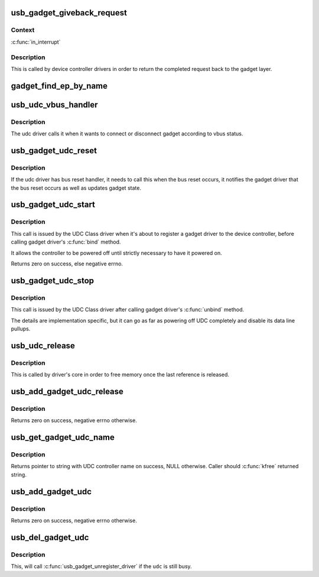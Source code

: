 .. -*- coding: utf-8; mode: rst -*-
.. src-file: drivers/usb/gadget/udc/udc-core.c

.. _`usb_gadget_giveback_request`:

usb_gadget_giveback_request
===========================

.. c:function:: void usb_gadget_giveback_request(struct usb_ep *ep, struct usb_request *req)

    give the request back to the gadget layer

    :param struct usb_ep \*ep:
        *undescribed*

    :param struct usb_request \*req:
        *undescribed*

.. _`usb_gadget_giveback_request.context`:

Context
-------

\ :c:func:`in_interrupt`\ 

.. _`usb_gadget_giveback_request.description`:

Description
-----------

This is called by device controller drivers in order to return the
completed request back to the gadget layer.

.. _`gadget_find_ep_by_name`:

gadget_find_ep_by_name
======================

.. c:function:: struct usb_ep *gadget_find_ep_by_name(struct usb_gadget *g, const char *name)

    returns ep whose name is the same as sting passed in second parameter or NULL if searched endpoint not found

    :param struct usb_gadget \*g:
        controller to check for quirk

    :param const char \*name:
        name of searched endpoint

.. _`usb_udc_vbus_handler`:

usb_udc_vbus_handler
====================

.. c:function:: void usb_udc_vbus_handler(struct usb_gadget *gadget, bool status)

    updates the udc core vbus status, and try to connect or disconnect gadget

    :param struct usb_gadget \*gadget:
        The gadget which vbus change occurs

    :param bool status:
        The vbus status

.. _`usb_udc_vbus_handler.description`:

Description
-----------

The udc driver calls it when it wants to connect or disconnect gadget
according to vbus status.

.. _`usb_gadget_udc_reset`:

usb_gadget_udc_reset
====================

.. c:function:: void usb_gadget_udc_reset(struct usb_gadget *gadget, struct usb_gadget_driver *driver)

    notifies the udc core that bus reset occurs

    :param struct usb_gadget \*gadget:
        The gadget which bus reset occurs

    :param struct usb_gadget_driver \*driver:
        The gadget driver we want to notify

.. _`usb_gadget_udc_reset.description`:

Description
-----------

If the udc driver has bus reset handler, it needs to call this when the bus
reset occurs, it notifies the gadget driver that the bus reset occurs as
well as updates gadget state.

.. _`usb_gadget_udc_start`:

usb_gadget_udc_start
====================

.. c:function:: int usb_gadget_udc_start(struct usb_udc *udc)

    tells usb device controller to start up

    :param struct usb_udc \*udc:
        The UDC to be started

.. _`usb_gadget_udc_start.description`:

Description
-----------

This call is issued by the UDC Class driver when it's about
to register a gadget driver to the device controller, before
calling gadget driver's \ :c:func:`bind`\  method.

It allows the controller to be powered off until strictly
necessary to have it powered on.

Returns zero on success, else negative errno.

.. _`usb_gadget_udc_stop`:

usb_gadget_udc_stop
===================

.. c:function:: void usb_gadget_udc_stop(struct usb_udc *udc)

    tells usb device controller we don't need it anymore

    :param struct usb_udc \*udc:
        *undescribed*

.. _`usb_gadget_udc_stop.description`:

Description
-----------

This call is issued by the UDC Class driver after calling
gadget driver's \ :c:func:`unbind`\  method.

The details are implementation specific, but it can go as
far as powering off UDC completely and disable its data
line pullups.

.. _`usb_udc_release`:

usb_udc_release
===============

.. c:function:: void usb_udc_release(struct device *dev)

    release the usb_udc struct

    :param struct device \*dev:
        the dev member within usb_udc

.. _`usb_udc_release.description`:

Description
-----------

This is called by driver's core in order to free memory once the last
reference is released.

.. _`usb_add_gadget_udc_release`:

usb_add_gadget_udc_release
==========================

.. c:function:: int usb_add_gadget_udc_release(struct device *parent, struct usb_gadget *gadget, void (*) release (struct device *dev)

    adds a new gadget to the udc class driver list

    :param struct device \*parent:
        the parent device to this udc. Usually the controller driver's
        device.

    :param struct usb_gadget \*gadget:
        the gadget to be added to the list.

    :param (void (\*) release (struct device \*dev):
        a gadget release function.

.. _`usb_add_gadget_udc_release.description`:

Description
-----------

Returns zero on success, negative errno otherwise.

.. _`usb_get_gadget_udc_name`:

usb_get_gadget_udc_name
=======================

.. c:function:: char *usb_get_gadget_udc_name( void)

    get the name of the first UDC controller This functions returns the name of the first UDC controller in the system. Please note that this interface is usefull only for legacy drivers which assume that there is only one UDC controller in the system and they need to get its name before initialization. There is no guarantee that the UDC of the returned name will be still available, when gadget driver registers itself.

    :param  void:
        no arguments

.. _`usb_get_gadget_udc_name.description`:

Description
-----------

Returns pointer to string with UDC controller name on success, NULL
otherwise. Caller should \ :c:func:`kfree`\  returned string.

.. _`usb_add_gadget_udc`:

usb_add_gadget_udc
==================

.. c:function:: int usb_add_gadget_udc(struct device *parent, struct usb_gadget *gadget)

    adds a new gadget to the udc class driver list

    :param struct device \*parent:
        the parent device to this udc. Usually the controller
        driver's device.

    :param struct usb_gadget \*gadget:
        the gadget to be added to the list

.. _`usb_add_gadget_udc.description`:

Description
-----------

Returns zero on success, negative errno otherwise.

.. _`usb_del_gadget_udc`:

usb_del_gadget_udc
==================

.. c:function:: void usb_del_gadget_udc(struct usb_gadget *gadget)

    deletes \ ``udc``\  from udc_list

    :param struct usb_gadget \*gadget:
        the gadget to be removed.

.. _`usb_del_gadget_udc.description`:

Description
-----------

This, will call \ :c:func:`usb_gadget_unregister_driver`\  if
the \ ``udc``\  is still busy.

.. This file was automatic generated / don't edit.

